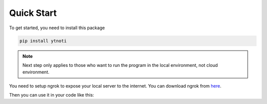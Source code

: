 Quick Start
===========

To get started, you need to install this package

.. code:: bash

    pip install ytnoti

.. note::
    Next step only applies to those who want to run the program in the local environment, not cloud environment.

You need to setup ngrok to expose your local server to the internet. You can download ngrok from `here <https://ngrok.com/download>`_.


Then you can use it in your code like this:
